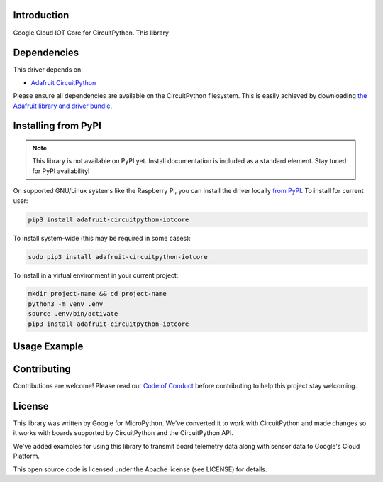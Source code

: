 Introduction
============

.. image:: https://readthedocs.org/projects/adafruit-circuitpython-iotcore/badge/?version=latest
    :target: https://circuitpython.readthedocs.io/projects/iotcore/en/latest/
    :alt: Documentation Status

.. image:: https://img.shields.io/discord/327254708534116352.svg
    :target: https://discord.gg/nBQh6qu
    :alt: Discord

.. image:: https://travis-ci.com/adafruit/Adafruit_CircuitPython_IOTCore.svg?branch=master
    :target: https://travis-ci.com/adafruit/Adafruit_CircuitPython_IOTCore
    :alt: Build Status

Google Cloud IOT Core for CircuitPython. This library 


Dependencies
=============
This driver depends on:

* `Adafruit CircuitPython <https://github.com/adafruit/circuitpython>`_

Please ensure all dependencies are available on the CircuitPython filesystem.
This is easily achieved by downloading
`the Adafruit library and driver bundle <https://github.com/adafruit/Adafruit_CircuitPython_Bundle>`_.

Installing from PyPI
=====================
.. note:: This library is not available on PyPI yet. Install documentation is included
   as a standard element. Stay tuned for PyPI availability!

.. todo:: Remove the above note if PyPI version is/will be available at time of release.
   If the library is not planned for PyPI, remove the entire 'Installing from PyPI' section.

On supported GNU/Linux systems like the Raspberry Pi, you can install the driver locally `from
PyPI <https://pypi.org/project/adafruit-circuitpython-iotcore/>`_. To install for current user:

.. code-block:: shell

    pip3 install adafruit-circuitpython-iotcore

To install system-wide (this may be required in some cases):

.. code-block:: shell

    sudo pip3 install adafruit-circuitpython-iotcore

To install in a virtual environment in your current project:

.. code-block:: shell

    mkdir project-name && cd project-name
    python3 -m venv .env
    source .env/bin/activate
    pip3 install adafruit-circuitpython-iotcore

Usage Example
=============

.. todo:: Add a quick, simple example. It and other examples should live in the examples folder and be included in docs/examples.rst.

Contributing
============

Contributions are welcome! Please read our `Code of Conduct
<https://github.com/adafruit/Adafruit_CircuitPython_IOTCore/blob/master/CODE_OF_CONDUCT.md>`_
before contributing to help this project stay welcoming.

License
=======

This library was written by Google for MicroPython. We've converted it to
work with CircuitPython and made changes so it works with boards supported by
CircuitPython and the CircuitPython API.

We've added examples for using this library to transmit board telemetry data along
with sensor data to Google's Cloud Platform.

This open source code is licensed under the Apache license (see LICENSE) for details.
